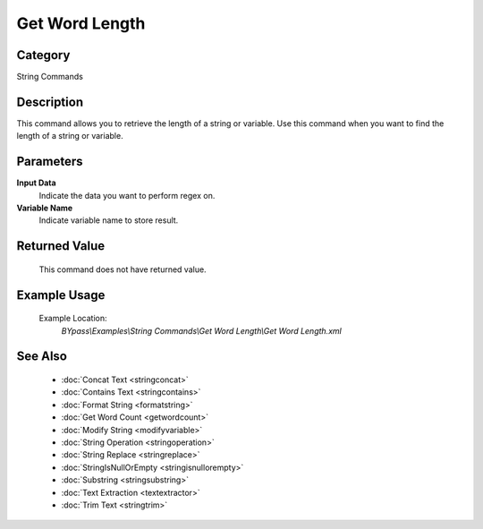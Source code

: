 Get Word Length
===============

Category
--------
String Commands

Description
-----------

This command allows you to retrieve the length of a string or variable. Use this command when you want to find the length of a string or variable.

Parameters
----------

**Input Data**
	Indicate the data you want to perform regex on.

**Variable Name**
	Indicate variable name to store result.



Returned Value
--------------
	This command does not have returned value.

Example Usage
-------------

	Example Location:  
		`BYpass\\Examples\\String Commands\\Get Word Length\\Get Word Length.xml`

See Also
--------
	- :doc:`Concat Text <stringconcat>`
	- :doc:`Contains Text <stringcontains>`
	- :doc:`Format String <formatstring>`
	- :doc:`Get Word Count <getwordcount>`
	- :doc:`Modify String <modifyvariable>`
	- :doc:`String Operation <stringoperation>`
	- :doc:`String Replace <stringreplace>`
	- :doc:`StringIsNullOrEmpty <stringisnullorempty>`
	- :doc:`Substring <stringsubstring>`
	- :doc:`Text Extraction <textextractor>`
	- :doc:`Trim Text <stringtrim>`

	
